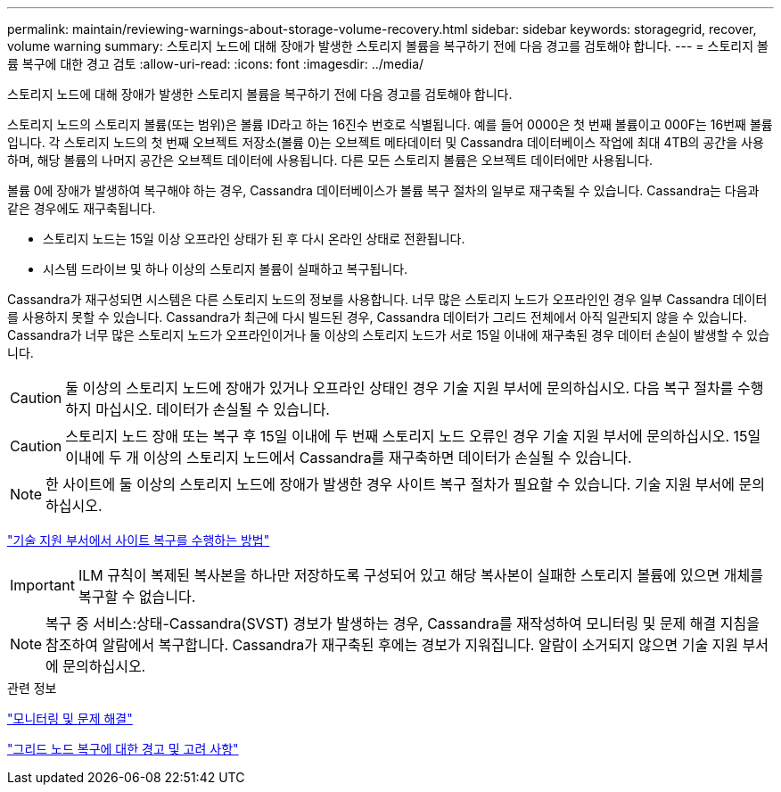 ---
permalink: maintain/reviewing-warnings-about-storage-volume-recovery.html 
sidebar: sidebar 
keywords: storagegrid, recover, volume warning 
summary: 스토리지 노드에 대해 장애가 발생한 스토리지 볼륨을 복구하기 전에 다음 경고를 검토해야 합니다. 
---
= 스토리지 볼륨 복구에 대한 경고 검토
:allow-uri-read: 
:icons: font
:imagesdir: ../media/


[role="lead"]
스토리지 노드에 대해 장애가 발생한 스토리지 볼륨을 복구하기 전에 다음 경고를 검토해야 합니다.

스토리지 노드의 스토리지 볼륨(또는 범위)은 볼륨 ID라고 하는 16진수 번호로 식별됩니다. 예를 들어 0000은 첫 번째 볼륨이고 000F는 16번째 볼륨입니다. 각 스토리지 노드의 첫 번째 오브젝트 저장소(볼륨 0)는 오브젝트 메타데이터 및 Cassandra 데이터베이스 작업에 최대 4TB의 공간을 사용하며, 해당 볼륨의 나머지 공간은 오브젝트 데이터에 사용됩니다. 다른 모든 스토리지 볼륨은 오브젝트 데이터에만 사용됩니다.

볼륨 0에 장애가 발생하여 복구해야 하는 경우, Cassandra 데이터베이스가 볼륨 복구 절차의 일부로 재구축될 수 있습니다. Cassandra는 다음과 같은 경우에도 재구축됩니다.

* 스토리지 노드는 15일 이상 오프라인 상태가 된 후 다시 온라인 상태로 전환됩니다.
* 시스템 드라이브 및 하나 이상의 스토리지 볼륨이 실패하고 복구됩니다.


Cassandra가 재구성되면 시스템은 다른 스토리지 노드의 정보를 사용합니다. 너무 많은 스토리지 노드가 오프라인인 경우 일부 Cassandra 데이터를 사용하지 못할 수 있습니다. Cassandra가 최근에 다시 빌드된 경우, Cassandra 데이터가 그리드 전체에서 아직 일관되지 않을 수 있습니다. Cassandra가 너무 많은 스토리지 노드가 오프라인이거나 둘 이상의 스토리지 노드가 서로 15일 이내에 재구축된 경우 데이터 손실이 발생할 수 있습니다.


CAUTION: 둘 이상의 스토리지 노드에 장애가 있거나 오프라인 상태인 경우 기술 지원 부서에 문의하십시오. 다음 복구 절차를 수행하지 마십시오. 데이터가 손실될 수 있습니다.


CAUTION: 스토리지 노드 장애 또는 복구 후 15일 이내에 두 번째 스토리지 노드 오류인 경우 기술 지원 부서에 문의하십시오. 15일 이내에 두 개 이상의 스토리지 노드에서 Cassandra를 재구축하면 데이터가 손실될 수 있습니다.


NOTE: 한 사이트에 둘 이상의 스토리지 노드에 장애가 발생한 경우 사이트 복구 절차가 필요할 수 있습니다. 기술 지원 부서에 문의하십시오.

link:how-site-recovery-is-performed-by-technical-support.html["기술 지원 부서에서 사이트 복구를 수행하는 방법"]


IMPORTANT: ILM 규칙이 복제된 복사본을 하나만 저장하도록 구성되어 있고 해당 복사본이 실패한 스토리지 볼륨에 있으면 개체를 복구할 수 없습니다.


NOTE: 복구 중 서비스:상태-Cassandra(SVST) 경보가 발생하는 경우, Cassandra를 재작성하여 모니터링 및 문제 해결 지침을 참조하여 알람에서 복구합니다. Cassandra가 재구축된 후에는 경보가 지워집니다. 알람이 소거되지 않으면 기술 지원 부서에 문의하십시오.

.관련 정보
link:../monitor/index.html["모니터링 및 문제 해결"]

link:warnings-and-considerations-for-grid-node-recovery.html["그리드 노드 복구에 대한 경고 및 고려 사항"]
